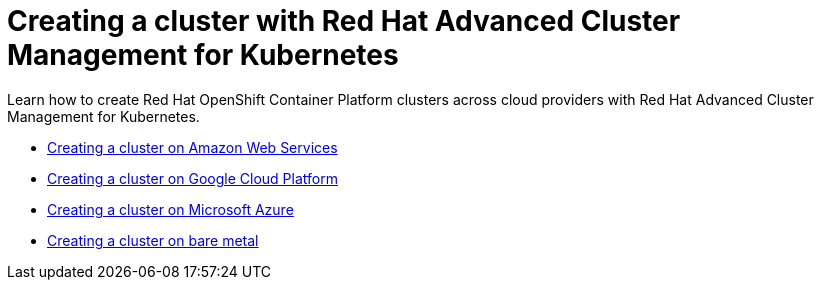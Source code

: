 [#creating-a-cluster-with-red-hat-advanced-cluster-management-for-kubernetes]
= Creating a cluster with Red Hat Advanced Cluster Management for Kubernetes

Learn how to create Red Hat OpenShift Container Platform clusters across cloud providers with Red Hat Advanced Cluster Management for Kubernetes.

* xref:creating-a-cluster-with-red-hat-advanced-cluster-management-for-kubernetes-on-amazon-web-services[Creating a cluster on Amazon Web Services]
* xref:creating-a-cluster-with-red-hat-advanced-cluster-management-for-kubernetes-on-google-cloud-platform[Creating a cluster on Google Cloud Platform]
* xref:creating-a-cluster-with-red-hat-advanced-cluster-management-for-kubernetes-on-microsoft-azure[Creating a cluster on Microsoft Azure]
* xref:creating-a-cluster-with-red-hat-advanced-cluster-management-for-kubernetes-on-bare-metal[Creating a cluster on bare metal]
